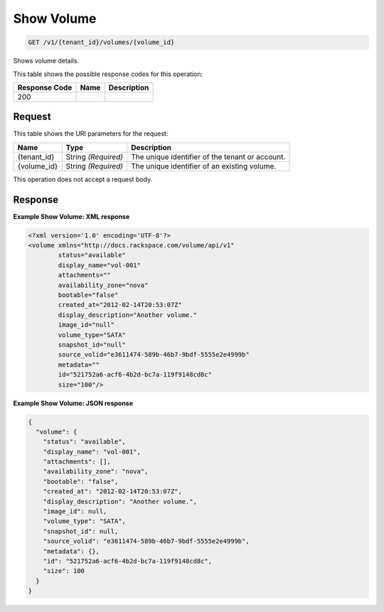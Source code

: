
.. THIS OUTPUT IS GENERATED FROM THE WADL. DO NOT EDIT.

Show Volume
^^^^^^^^^^^^^^^^^^^^^^^^^^^^^^^^^^^^^^^^^^^^^^^^^^^^^^^^^^^^^^^^^^^^^^^^^^^^^^^^

.. code::

    GET /v1/{tenant_id}/volumes/{volume_id}

Shows volume details.



This table shows the possible response codes for this operation:


+--------------------------+-------------------------+-------------------------+
|Response Code             |Name                     |Description              |
+==========================+=========================+=========================+
|200                       |                         |                         |
+--------------------------+-------------------------+-------------------------+


Request
""""""""""""""""

This table shows the URI parameters for the request:

+--------------------------+-------------------------+-------------------------+
|Name                      |Type                     |Description              |
+==========================+=========================+=========================+
|{tenant_id}               |String *(Required)*      |The unique identifier of |
|                          |                         |the tenant or account.   |
+--------------------------+-------------------------+-------------------------+
|{volume_id}               |String *(Required)*      |The unique identifier of |
|                          |                         |an existing volume.      |
+--------------------------+-------------------------+-------------------------+





This operation does not accept a request body.




Response
""""""""""""""""





**Example Show Volume: XML response**


.. code::

    <?xml version='1.0' encoding='UTF-8'?>
    <volume xmlns="http://docs.rackspace.com/volume/api/v1"
            status="available"
            display_name="vol-001"
            attachments=""
            availability_zone="nova"
            bootable="false"
            created_at="2012-02-14T20:53:07Z"
            display_description="Another volume."
            image_id="null"
            volume_type="SATA"
            snapshot_id="null"
            source_volid="e3611474-589b-46b7-9bdf-5555e2e4999b"
            metadata=""
            id="521752a6-acf6-4b2d-bc7a-119f9148cd8c"
            size="100"/>


**Example Show Volume: JSON response**


.. code::

    {
      "volume": {
        "status": "available",
        "display_name": "vol-001",
        "attachments": [],
        "availability_zone": "nova",
        "bootable": "false",
        "created_at": "2012-02-14T20:53:07Z",
        "display_description": "Another volume.",
        "image_id": null,
        "volume_type": "SATA",
        "snapshot_id": null,
        "source_volid": "e3611474-589b-46b7-9bdf-5555e2e4999b",
        "metadata": {},
        "id": "521752a6-acf6-4b2d-bc7a-119f9148cd8c",
        "size": 100
      }
    }



